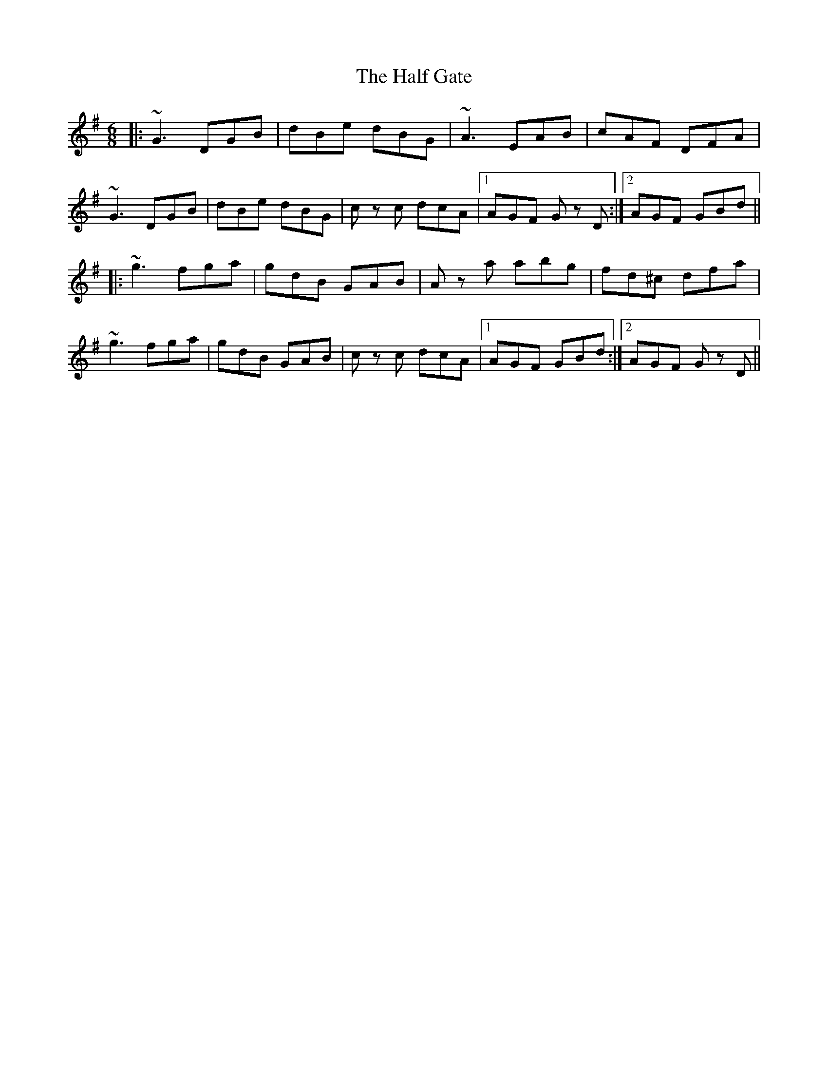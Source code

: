 X: 16523
T: Half Gate, The
R: jig
M: 6/8
K: Gmajor
|:~G3 DGB|dBe dBG|~A3 EAB|cAF DFA|
~G3 DGB|dBe dBG|c z c dcA|1 AGF G z D:|2 AGF GBd||
|:~g3 fga|gdB GAB|A z a abg|fd^c dfa|
~g3 fga|gdB GAB|c z c dcA|1 AGF GBd:|2 AGF G z D||

